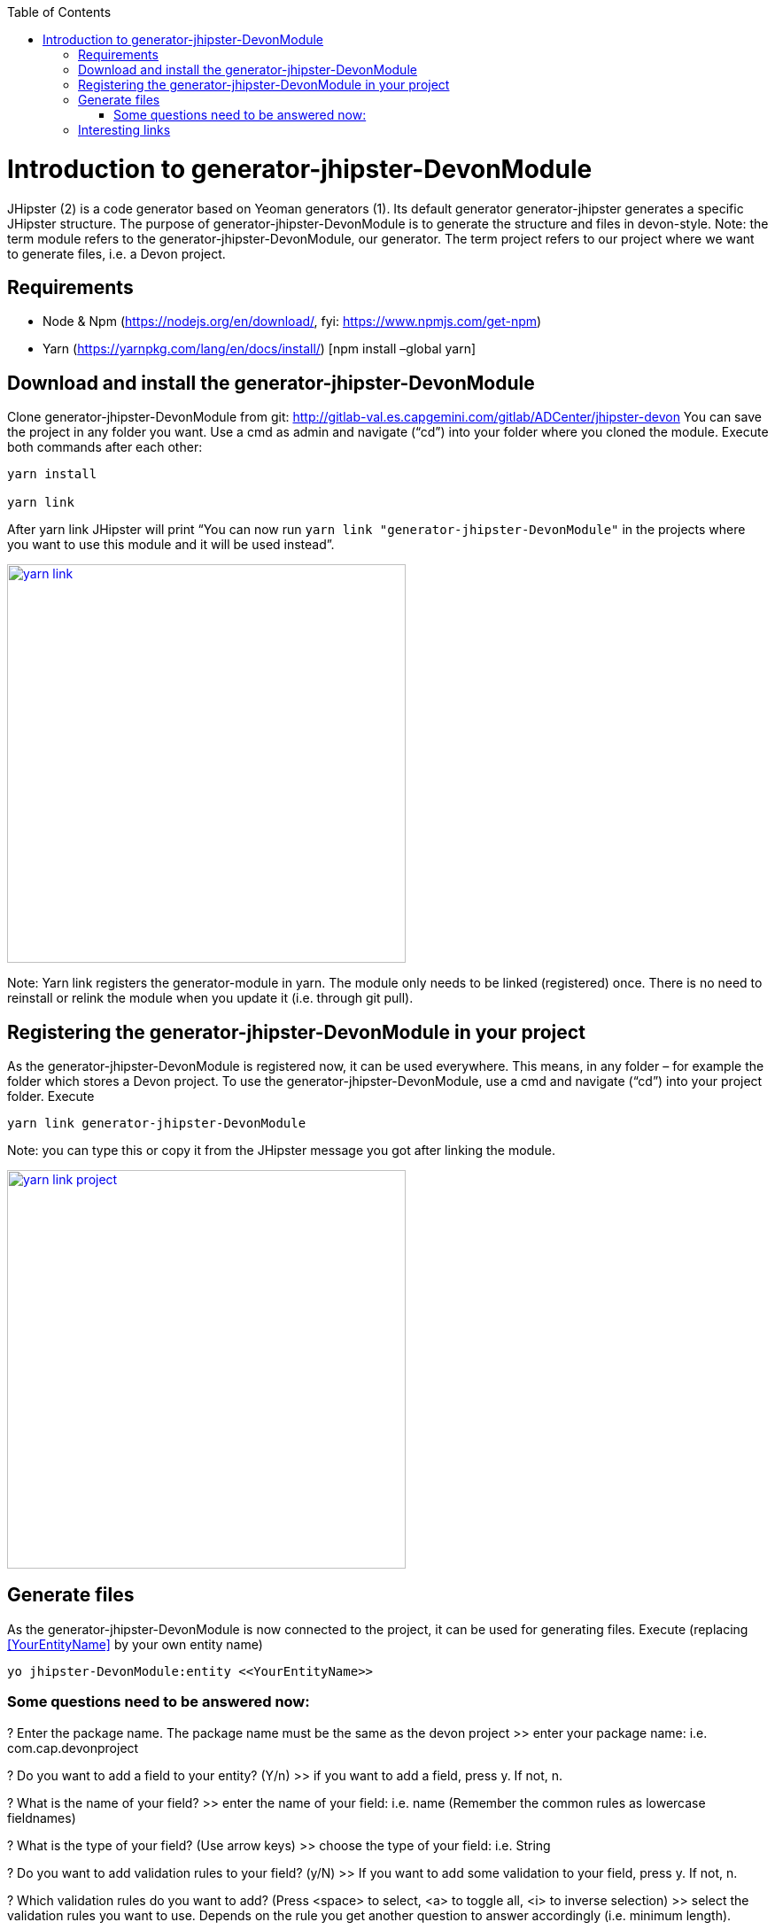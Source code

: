 :toc: macro
toc::[]

# Introduction to generator-jhipster-DevonModule

JHipster (2) is a code generator based on Yeoman generators (1). Its default generator generator-jhipster generates a specific JHipster structure. 
The purpose of generator-jhipster-DevonModule is to generate the structure and files in devon-style.
Note: the term module refers to the generator-jhipster-DevonModule, our generator. 
The term project refers to our project where we want to generate files, i.e. a Devon project.

== Requirements

- Node & Npm (https://nodejs.org/en/download/, fyi: https://www.npmjs.com/get-npm)
- Yarn (https://yarnpkg.com/lang/en/docs/install/) [npm install –global yarn]

== Download and install the generator-jhipster-DevonModule

Clone generator-jhipster-DevonModule from git: http://gitlab-val.es.capgemini.com/gitlab/ADCenter/jhipster-devon
You can save the project in any folder you want.
Use a cmd as admin and navigate (“cd”) into your folder where you cloned the module.
Execute both commands after each other:

----
yarn install 

yarn link
----

After yarn link JHipster will print “You can now run `yarn link "generator-jhipster-DevonModule"` in the projects where you want to use this module and it will be used instead”.

image::images/jhipster-devon-module/yarn_link.PNG[,width="450", link="images/jhipster-devon-module/yarn_link.PNG"]

Note: Yarn link registers the generator-module in yarn. The module only needs to be linked (registered) once. 
There is no need to reinstall or relink the module when you update it (i.e. through git pull).

== Registering the generator-jhipster-DevonModule in your project

As the generator-jhipster-DevonModule is registered now, it can be used everywhere. This means, in any folder – for example the folder which stores a Devon project.
To use the generator-jhipster-DevonModule, use a cmd and navigate (“cd”) into your project folder. Execute

----
yarn link generator-jhipster-DevonModule
----

Note: you can type this or copy it from the JHipster message you got after linking the module.

image::images/jhipster-devon-module/yarn_link_project.PNG[,width="450", link="images/jhipster-devon-module/yarn_link_project.PNG"]

== Generate files

As the generator-jhipster-DevonModule is now connected to the project, it can be used for generating files. 
Execute (replacing <<YourEntityName>> by your own entity name)

----
yo jhipster-DevonModule:entity <<YourEntityName>>
----

=== Some questions need to be answered now:

? Enter the package name. The package name must be the same as the devon project
>> enter your package name: i.e. com.cap.devonproject

? Do you want to add a field to your entity? (Y/n)
>> if you want to add a field, press y. If not, n.

? What is the name of your field?
>> enter the name of your field: i.e. name (Remember the common rules as lowercase fieldnames)

? What is the type of your field? (Use arrow keys)
>> choose the type of your field: i.e. String

? Do you want to add validation rules to your field? (y/N)
>> If you want to add some validation to your field, press y. If not, n.

? Which validation rules do you want to add? (Press <space> to select, <a> to toggle all, <i> to inverse selection)
>> select the validation rules you want to use. Depends on the rule you get another question to answer accordingly (i.e. minimum length).

You get a preview of your entity:

image::images/jhipster-devon-module/fields.PNG[,width="450", link="images/jhipster-devon-module/fields.PNG"]

More fields can be added the same way – one after each other.
At the end JHipster will print a summary like this:

image::images/jhipster-devon-module/created_entity.PNG[,width="450", link="images/jhipster-devon-module/created_entity.PNG"]

Now all files regarding the entity called Moto are in place and can be used.


When generating the same entity a second time, there are 3 options: regenerate, add more fields or remove fields. Depending on the chosen option, more questions (as explained above) will be asked to enter i.e.
 the new field name.

image::images/jhipster-devon-module/update_entity.PNG[,width="450", link="images/jhipster-devon-module/update_entity.PNG"]

== Interesting links

1. Yeoman: http://yeoman.io/learning/, https://github.com/yeoman/yo
2. JHipster: http://www.jhipster.tech/